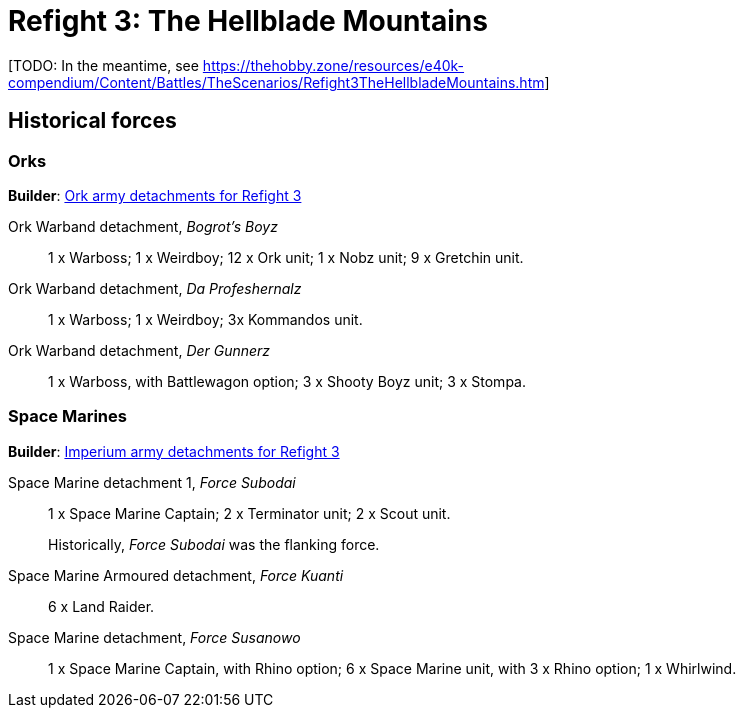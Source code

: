 = Refight 3: The Hellblade Mountains

{blank}[TODO: In the meantime, see link:https://thehobby.zone/resources/e40k-compendium/Content/Battles/TheScenarios/Refight3TheHellbladeMountains.htm[^]]

## Historical forces

### Orks

*Builder*: link:https://builder.epicremastered.com/print.lc?listname=Ork+army+detachments+for+Refight+3&listurl=https%3A%2F%2Fbuilder.epicremastered.com%2Fchooser.html%3Flist%3DRemastered_Ork_Warband%26force%3DBogrot%60s+Boyz%7E501%7E502%7E505%7E510%7E110x4%7E510%7E110x4%7E510%7E110x4%7E511%7E111x1%7E517%7E117x3%7E517%7E117x3%7E517%7E117x3%0D%0Ahttps%3A%2F%2Fbuilder.epicremastered.com%2Fchooser.html%3Flist%3DRemastered_Ork_Warband%26force%3DDa+Profeshernalz%7E501%7E502%7E505%7E516%7E116x3%0D%0Ahttps%3A%2F%2Fbuilder.epicremastered.com%2Fchooser.html%3Flist%3DRemastered_Ork_Warband%26force%3DDer%2520Gunnerz%7E501%7E502%7E109x1%7E512%7E112x1%7E512%7E112x1%7E512%7E112x1%7E524%7E524%7E524%0D%0A&submitbuttonname=Submit[Ork army detachments for Refight 3^]

Ork Warband detachment, _Bogrot's Boyz_::
1 x Warboss; 1 x Weirdboy; 12 x Ork unit; 1 x Nobz unit; 9 x Gretchin unit.

Ork Warband detachment, _Da Profeshernalz_::
1 x Warboss; 1 x Weirdboy; 3x Kommandos unit.

Ork Warband detachment, _Der Gunnerz_::
1 x Warboss, with Battlewagon option; 3 x Shooty Boyz unit; 3 x Stompa.

### Space Marines

*Builder*: link:https://builder.epicremastered.com/print.lc?listname=Imperium+army+detachments+for+Refight+3&listurl=https%3A%2F%2Fbuilder.epicremastered.com%2Fchooser.html%3Flist%3DRemastered_SM_Detachment%26force%3DForce+Subodai%7E501%7E502%7E130x1%7E510%7E510%7E513%7E513%0D%0Ahttps%3A%2F%2Fbuilder.epicremastered.com%2Fchooser.html%3Flist%3DRemastered_SM_Armoured%26force%3DForce+Kuanti%7E501%7E512%7E112x3%7E512%7E112x3%0D%0Ahttps%3A%2F%2Fbuilder.epicremastered.com%2Fchooser.html%3Flist%3DRemastered_SM_Detachment%26force%3DForce%2520Susanowo%7E501%7E502%7E130x1%7E100x1%7E511%7E114x1%7E100x1%7E511%7E114x1%7E100x1%7E511%7E114x1%7E100x1%7E524%0D%0A&submitbuttonname=Submit[Imperium army detachments for Refight 3^]

Space Marine detachment 1, _Force Subodai_::
1 x Space Marine Captain; 2 x Terminator unit; 2 x Scout unit.
+
****
Historically, _Force Subodai_ was the flanking force.
****

Space Marine Armoured detachment, _Force Kuanti_::
6 x Land Raider.

Space Marine detachment, _Force Susanowo_::
1 x Space Marine Captain, with Rhino option; 6 x Space Marine unit, with 3 x Rhino option; 1 x Whirlwind.